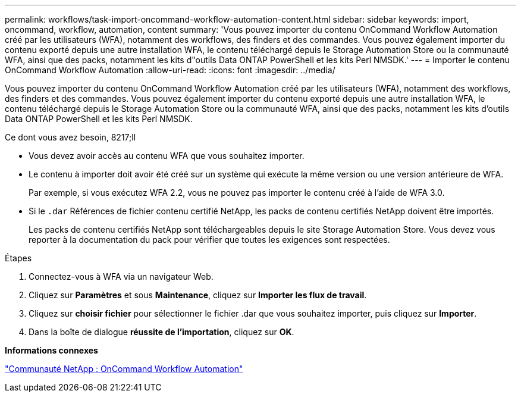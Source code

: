 ---
permalink: workflows/task-import-oncommand-workflow-automation-content.html 
sidebar: sidebar 
keywords: import, oncommand, workflow, automation, content 
summary: 'Vous pouvez importer du contenu OnCommand Workflow Automation créé par les utilisateurs (WFA), notamment des workflows, des finders et des commandes. Vous pouvez également importer du contenu exporté depuis une autre installation WFA, le contenu téléchargé depuis le Storage Automation Store ou la communauté WFA, ainsi que des packs, notamment les kits d"outils Data ONTAP PowerShell et les kits Perl NMSDK.' 
---
= Importer le contenu OnCommand Workflow Automation
:allow-uri-read: 
:icons: font
:imagesdir: ../media/


[role="lead"]
Vous pouvez importer du contenu OnCommand Workflow Automation créé par les utilisateurs (WFA), notamment des workflows, des finders et des commandes. Vous pouvez également importer du contenu exporté depuis une autre installation WFA, le contenu téléchargé depuis le Storage Automation Store ou la communauté WFA, ainsi que des packs, notamment les kits d'outils Data ONTAP PowerShell et les kits Perl NMSDK.

.Ce dont vous avez besoin, 8217;ll
* Vous devez avoir accès au contenu WFA que vous souhaitez importer.
* Le contenu à importer doit avoir été créé sur un système qui exécute la même version ou une version antérieure de WFA.
+
Par exemple, si vous exécutez WFA 2.2, vous ne pouvez pas importer le contenu créé à l'aide de WFA 3.0.

* Si le `.dar` Références de fichier contenu certifié NetApp, les packs de contenu certifiés NetApp doivent être importés.
+
Les packs de contenu certifiés NetApp sont téléchargeables depuis le site Storage Automation Store. Vous devez vous reporter à la documentation du pack pour vérifier que toutes les exigences sont respectées.



.Étapes
. Connectez-vous à WFA via un navigateur Web.
. Cliquez sur *Paramètres* et sous *Maintenance*, cliquez sur *Importer les flux de travail*.
. Cliquez sur *choisir fichier* pour sélectionner le fichier .dar que vous souhaitez importer, puis cliquez sur *Importer*.
. Dans la boîte de dialogue *réussite de l'importation*, cliquez sur *OK*.


*Informations connexes*

http://community.netapp.com/t5/OnCommand-Storage-Management-Software-Articles-and-Resources/tkb-p/oncommand-storage-management-software-articles-and-resources/label-name/workflow%20automation%20%28wfa%29?labels=workflow+automation+%28wfa%29["Communauté NetApp : OnCommand Workflow Automation"^]
